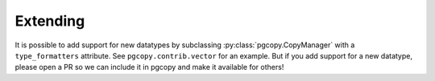 Extending
-----------

It is possible to add support for new datatypes by subclassing
:py:class:`pgcopy.CopyManager` with a ``type_formatters`` attribute.
See ``pgcopy.contrib.vector`` for an example.  But if you add support for a
new datatype, please open a PR so we can include it in pgcopy and make it
available for others!
